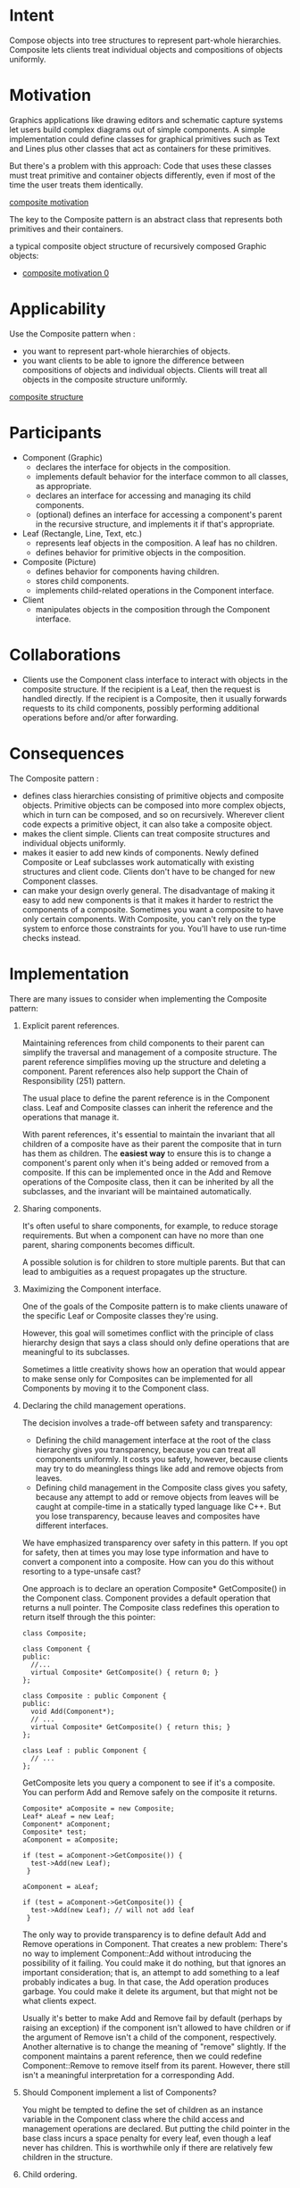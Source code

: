 * Intent
  Compose objects into tree structures to represent part-whole hierarchies.
  Composite lets clients treat individual objects and compositions of objects
  uniformly.
* Motivation
  Graphics applications like drawing editors and schematic capture systems let
  users build complex diagrams out of simple components. A simple implementation
  could define classes for graphical primitives such as Text and Lines plus
  other classes that act as containers for these primitives.

  But there's a problem with this approach: Code that uses these classes must
  treat primitive and container objects differently, even if most of the time
  the user treats them identically. 

  [[file:img/composite motivation.png][composite motivation]]

  The key to the Composite pattern is an abstract class that represents both
  primitives and their containers.
  
  a typical composite object structure of recursively composed Graphic objects:
  - [[file:img/composite motivation 0.png][composite motivation 0]]
* Applicability
  Use the Composite pattern when :
  - you want to represent part-whole hierarchies of objects.
  - you want clients to be able to ignore the difference between compositions of
    objects and individual objects. Clients will treat all objects in the
    composite structure uniformly.


  [[file:img/composite structure.png][composite structure]]
* Participants
  - Component (Graphic)
    - declares the interface for objects in the composition.
    - implements default behavior for the interface common to all classes, as
      appropriate.
    - declares an interface for accessing and managing its child components.
    - (optional) defines an interface for accessing a component's parent in the
      recursive structure, and implements it if that's appropriate.
  - Leaf (Rectangle, Line, Text, etc.)
    - represents leaf objects in the composition. A leaf has no children.
    - defines behavior for primitive objects in the composition.
  - Composite (Picture)
    - defines behavior for components having children.
    - stores child components.
    - implements child-related operations in the Component interface.
  - Client
    - manipulates objects in the composition through the Component interface.
* Collaborations
  - Clients use the Component class interface to interact with objects in the
    composite structure. If the recipient is a Leaf, then the request is handled
    directly. If the recipient is a Composite, then it usually forwards requests
    to its child components, possibly performing additional operations before
    and/or after forwarding.
* Consequences
  The Composite pattern :
  - defines class hierarchies consisting of primitive objects and composite
    objects. Primitive objects can be composed into more complex objects, which
    in turn can be composed, and so on recursively. Wherever client code expects
    a primitive object, it can also take a composite object.
  - makes the client simple. Clients can treat composite structures and
    individual objects uniformly.
  - makes it easier to add new kinds of components. Newly defined Composite or
    Leaf subclasses work automatically with existing structures and client code.
    Clients don't have to be changed for new Component classes.
  - can make your design overly general. The disadvantage of making it easy to
    add new components is that it makes it harder to restrict the components of
    a composite. Sometimes you want a composite to have only certain components.
    With Composite, you can't rely on the type system to enforce those
    constraints for you. You'll have to use run-time checks instead.
* Implementation
  There are many issues to consider when implementing the Composite pattern:
  1. Explicit parent references. 

     Maintaining references from child components to their parent can simplify
     the traversal and management of a composite structure. The parent reference
     simplifies moving up the structure and deleting a component. Parent
     references also help support the Chain of Responsibility (251) pattern.

     The usual place to define the parent reference is in the Component class.
     Leaf and Composite classes can inherit the reference and the operations
     that manage it.

     With parent references, it's essential to maintain the invariant that all
     children of a composite have as their parent the composite that in turn has
     them as children. The *easiest way* to ensure this is to change a
     component's parent only when it's being added or removed from a composite.
     If this can be implemented once in the Add and Remove operations of the
     Composite class, then it can be inherited by all the subclasses, and the
     invariant will be maintained automatically.
  2. Sharing components. 

     It's often useful to share components, for example, to reduce storage
     requirements. But when a component can have no more than one parent,
     sharing components becomes difficult.

     A possible solution is for children to store multiple parents. But that
     can lead to ambiguities as a request propagates up the structure.
  3. Maximizing the Component interface.

     One of the goals of the Composite pattern is to make clients unaware of the
     specific Leaf or Composite classes they're using.

     However, this goal will sometimes conflict with the principle of class
     hierarchy design that says a class should only define operations that are
     meaningful to its subclasses. 

     Sometimes a little creativity shows how an operation that would appear to
     make sense only for Composites can be implemented for all Components by
     moving it to the Component class.
  4. Declaring the child management operations. 
     
     The decision involves a trade-off between safety and transparency:
     - Defining the child management interface at the root of the class hierarchy
       gives you transparency, because you can treat all components uniformly. It
       costs you safety, however, because clients may try to do meaningless things
       like add and remove objects from leaves.
     - Defining child management in the Composite class gives you safety,
       because any attempt to add or remove objects from leaves will be caught
       at compile-time in a statically typed language like C++. But you lose
       transparency, because leaves and composites have different interfaces.

     We have emphasized transparency over safety in this pattern. If you opt for
     safety, then at times you may lose type information and have to convert a
     component into a composite. How can you do this without resorting to a
     type-unsafe cast?

     One approach is to declare an operation Composite* GetComposite() in the
     Component class. Component provides a default operation that returns a null
     pointer. The Composite class redefines this operation to return itself
     through the this pointer:
     #+begin_src c++ 
       class Composite;

       class Component {
       public:
         //...
         virtual Composite* GetComposite() { return 0; }
       };

       class Composite : public Component {
       public:
         void Add(Component*);
         // ...
         virtual Composite* GetComposite() { return this; }
       };

       class Leaf : public Component {
         // ...
       };
     #+end_src
     
     GetComposite lets you query a component to see if it's a composite. You
     can perform Add and Remove safely on the composite it returns.
     #+begin_src c++ 
       Composite* aComposite = new Composite;
       Leaf* aLeaf = new Leaf;
       Component* aComponent;
       Composite* test;
       aComponent = aComposite;

       if (test = aComponent->GetComposite()) {
         test->Add(new Leaf);
        }

       aComponent = aLeaf;

       if (test = aComponent->GetComposite()) {
         test->Add(new Leaf); // will not add leaf
        }
     #+end_src

     The only way to provide transparency is to define default Add and Remove
     operations in Component. That creates a new problem: There's no way to
     implement Component::Add without introducing the possibility of it failing.
     You could make it do nothing, but that ignores an important consideration;
     that is, an attempt to add something to a leaf probably indicates a bug.
     In that case, the Add operation produces garbage. You could make it delete
     its argument, but that might not be what clients expect.

     Usually it's better to make Add and Remove fail by default (perhaps by
     raising an exception) if the component isn't allowed to have children or
     if the argument of Remove isn't a child of the component, respectively.
     Another alternative is to change the meaning of "remove" slightly. If the
     component maintains a parent reference, then we could redefine
     Component::Remove to remove itself from its parent. However, there still
     isn't a meaningful interpretation for a corresponding Add.
  5. Should Component implement a list of Components? 

     You might be tempted to define the set of children as an instance variable
     in the Component class where the child access and management operations are
     declared. But putting the child pointer in the base class incurs a space
     penalty for every leaf, even though a leaf never has children. This is
     worthwhile only if there are relatively few children in the structure.
  6. Child ordering.

     Many designs specify an ordering on the children of Composite.

     When child ordering is an issue, you must design child access and management
     interfaces carefully to manage the sequence of children. The Iterator (289)
     pattern can guide you in this.
  7. Caching to improve performance. 

     If you need to traverse or search compositions frequently, the Composite
     class can cache traversal or search information about its children. The
     Composite can cache actual results or just information that lets it
     short-circuit the traversal or search.

     Changes to a component will require invalidating the caches of its parents.
     This works best when components know their parents. So if you're using
     caching, you need to define an interface for telling composites that their
     caches are invalid.
  8. Who should delete components?

     In languages without garbage collection, it's usually best to make a
     Composite responsible for deleting its children when it's destroyed. An
     exception to this rule is when Leaf objects are immutable and thus can be
     shared.
  9. What's the best data structure for storing components?

     The choice of data structure depends (as always) on efficiency. In fact, it
     isn't even necessary to use a general-purpose data structure at all.
     Sometimes composites have a variable for each child, although this requires
     each subclass of Composite to implement its own management interface. See
     Interpreter for an example.
* Sample Code
  #+begin_src c++ 
    class Equipment {
    public:
      virtual ~Equipment();

      const char* Name() { return _name; }

      virtual Watt Power();
      virtual Currency NetPrice();
      virtual Currency DiscountPrice();
      virtual void Add(Equipment*);
      virtual void Remove(Equipment*);
      virtual Iterator* CreateIterator();

    protected:
      Equipment(const char*);

    private:
      const char* _name;
    };

    class CompositeEquipment : public Equipment {
    public:
      virtual ~CompositeEquipment();

      virtual Watt Power();
      virtual Currency NetPrice();
      virtual Currency DiscountPrice();
      virtual void Add(Equipment*);
      virtual void Remove(Equipment*);
      virtual Iterator* CreateIterator();

    protected:
      CompositeEquipment(const char*);

    private:
      List _equipment;
    };

    Currency CompositeEquipment::NetPrice () {
      Iterator* i = CreateIterator();
      Currency total = 0;

      for (i->First(); !i->IsDone(); i->Next()) {
        total += i->CurrentItem()->NetPrice();
      }

      delete i;

      return total;
    }

    class Chassis : public CompositeEquipment {
    public:
      Chassis(const char*);
      virtual ~Chassis();

      virtual Watt Power();
      virtual Currency NetPrice();
      virtual Currency DiscountPrice();
    };

    Cabinet* cabinet = new Cabinet("PC Cabinet");
    Chassis* chassis = new Chassis("PC Chassis");

    cabinet->Add(chassis);

    Bus* bus = new Bus("MCA Bus");
    bus->Add(new Card("16Mbs Token Ring"));
    chassis->Add(bus);
    chassis->Add(new FloppyDisk("3.5in Floppy"));
    cout << "The net price is " << chassis->NetPrice() << endl;
  #+end_src
* Known Uses
  Examples of the Composite pattern can be found in almost all object-oriented
  systems. The original View class of Smalltalk Model/View/Controller [KP88] was
  a Composite, and nearly every user interface toolkit or framework has followed
  in its steps, including ET++ (with its VObjects [WGM88]) and InterViews
  (Styles [LCI+92], Graphics [VL88], and Glyphs [CL90]).
* Related Patterns
  Often the component-parent link is used for a Chain of Responsibility (251).

  Decorator (196) is often used with Composite. When decorators and composites
  are used together, they will usually have a common parent class. So decorators
  will have to support the Component interface with operations like Add, Remove,
  and GetChild.

  Flyweight (218) lets you share components, but they can no longer refer to
  their parents.

  Iterator (289) can be used to traverse composites.

  Visitor (366) localizes operations and behavior that would otherwise be
  distributed across Composite and Leaf classes.
